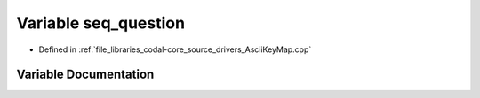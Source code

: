 .. _exhale_variable_AsciiKeyMap_8cpp_1a23546d73b7c7e837e9440710ffa7cbfc:

Variable seq_question
=====================

- Defined in :ref:`file_libraries_codal-core_source_drivers_AsciiKeyMap.cpp`


Variable Documentation
----------------------


.. doxygenvariable:: seq_question
